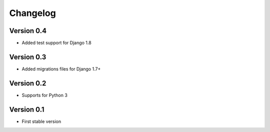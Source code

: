 =========
Changelog
=========

Version 0.4
=============
* Added test support for Django 1.8

Version 0.3
=============
* Added migrations files for Django 1.7+

Version 0.2
===========
* Supports for Python 3


Version 0.1
===========
* First stable version
